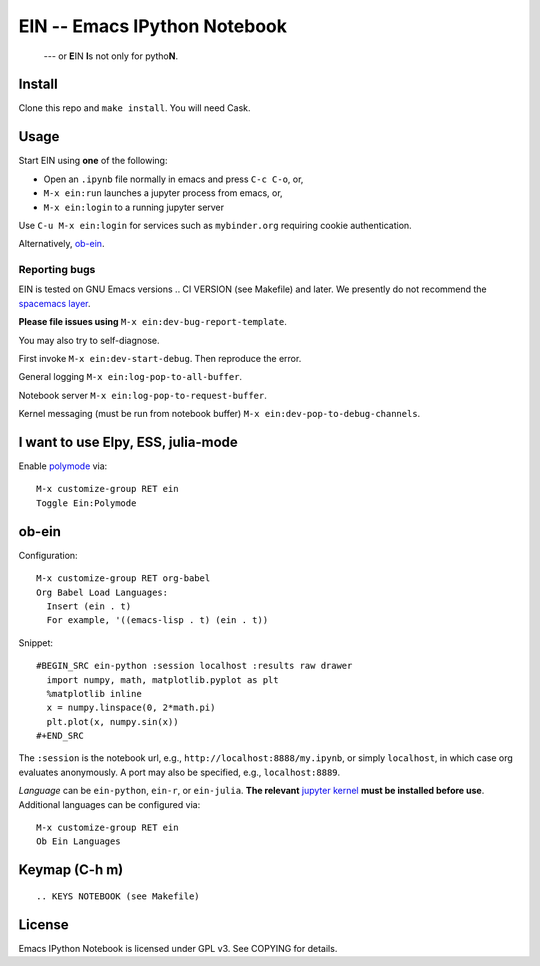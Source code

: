 ========================================================================
 EIN -- Emacs IPython Notebook |build-status|
========================================================================

  --- or **E**\ IN **I**\ s not only for pytho\ **N**\ .

.. COMMENTARY (see Makefile)

.. |build-status|
   image:: https://secure.travis-ci.org/dickmao/emacs-ipython-notebook.png?branch=master
   :target: http://travis-ci.org/dickmao/emacs-ipython-notebook
   :alt: Build Status
.. |melpa-dev|
   image:: http://melpa.milkbox.net/packages/ein-badge.svg
   :target: http://melpa.milkbox.net/#/ein
   :alt: MELPA development version
.. |melpa-stable|
   image:: http://melpa-stable.milkbox.net/packages/ein-badge.svg
   :target: http://melpa-stable.milkbox.net/#/ein
   :alt: MELPA stable version
.. _Jupyter: http://jupyter.org
.. _Babel: https://orgmode.org/worg/org-contrib/babel/intro.html
.. _Org: https://orgmode.org
.. _[tkf]: http://tkf.github.io
.. _[gregsexton]: https://github.com/gregsexton/ob-ipython

Install
=======
Clone this repo and ``make install``.  You will need Cask.

Usage
=====
Start EIN using **one** of the following:

- Open an ``.ipynb`` file normally in emacs and press ``C-c C-o``, or,
- ``M-x ein:run`` launches a jupyter process from emacs, or,
- ``M-x ein:login`` to a running jupyter server

Use ``C-u M-x ein:login`` for services such as ``mybinder.org`` requiring cookie authentication.

Alternatively, ob-ein_.

.. _Cask: https://cask.readthedocs.io/en/latest/guide/installation.html
.. _MELPA: http://melpa.org/#/

Reporting bugs
--------------
EIN is tested on GNU Emacs versions
.. CI VERSION (see Makefile)
and later.  We presently do not recommend the `spacemacs layer`_.

**Please file issues using** ``M-x ein:dev-bug-report-template``.

You may also try to self-diagnose.

First invoke ``M-x ein:dev-start-debug``.  Then reproduce the error.

General logging ``M-x ein:log-pop-to-all-buffer``.

Notebook server ``M-x ein:log-pop-to-request-buffer``.

Kernel messaging (must be run from notebook buffer) ``M-x ein:dev-pop-to-debug-channels``.

.. _spacemacs layer: https://github.com/syl20bnr/spacemacs/tree/master/layers/%2Blang/ipython-notebook
.. _auto-complete: https://github.com/auto-complete/auto-complete
.. _company-mode: https://github.com/company-mode/company-mode
.. _jupyterhub: https://github.com/jupyterhub/jupyterhub

I want to use Elpy, ESS, julia-mode
========================================
Enable `polymode`_ via::

   M-x customize-group RET ein
   Toggle Ein:Polymode

ob-ein
======
Configuration:

::

   M-x customize-group RET org-babel
   Org Babel Load Languages:
     Insert (ein . t)
     For example, '((emacs-lisp . t) (ein . t))

Snippet:

::

   #BEGIN_SRC ein-python :session localhost :results raw drawer
     import numpy, math, matplotlib.pyplot as plt
     %matplotlib inline
     x = numpy.linspace(0, 2*math.pi)
     plt.plot(x, numpy.sin(x))
   #+END_SRC

The ``:session`` is the notebook url, e.g., ``http://localhost:8888/my.ipynb``, or simply ``localhost``, in which case org evaluates anonymously.  A port may also be specified, e.g., ``localhost:8889``.

*Language* can be ``ein-python``, ``ein-r``, or ``ein-julia``.  **The relevant** `jupyter kernel`_ **must be installed before use**.  Additional languages can be configured via::

   M-x customize-group RET ein
   Ob Ein Languages

.. _polymode: https://github.com/polymode/polymode
.. _ob-ipython: https://github.com/gregsexton/ob-ipython
.. _scimax: https://github.com/jkitchin/scimax
.. _jupyter kernel: https://github.com/jupyter/jupyter/wiki/Jupyter-kernels

Keymap (C-h m)
==============

::

.. KEYS NOTEBOOK (see Makefile)

License
=======
Emacs IPython Notebook is licensed under GPL v3.
See COPYING for details.
